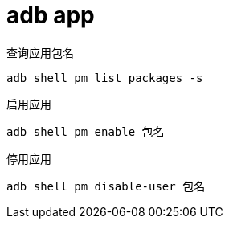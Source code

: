 
= adb app

查询应用包名

[source,shell script]
----
adb shell pm list packages -s
----

启用应用

[source,shell script]
----
adb shell pm enable 包名
----

停用应用

[source,shell script]
----
adb shell pm disable-user 包名
----
